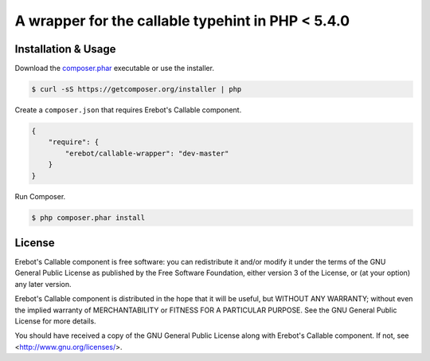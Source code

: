 A wrapper for the callable typehint in PHP < 5.4.0
==================================================

Installation & Usage
--------------------

Download the `composer.phar <https://getcomposer.org/composer.phar>`_
executable or use the installer.

..  sourcecode:: bash

    $ curl -sS https://getcomposer.org/installer | php

Create a ``composer.json`` that requires Erebot's Callable component.

..  sourcecode:: json

    {
        "require": {
            "erebot/callable-wrapper": "dev-master"
        }
    }

Run Composer.

..  sourcecode:: bash

    $ php composer.phar install


License
-------

Erebot's Callable component is free software: you can redistribute it and/or modify
it under the terms of the GNU General Public License as published by
the Free Software Foundation, either version 3 of the License, or
(at your option) any later version.

Erebot's Callable component is distributed in the hope that it will be useful,
but WITHOUT ANY WARRANTY; without even the implied warranty of
MERCHANTABILITY or FITNESS FOR A PARTICULAR PURPOSE.  See the
GNU General Public License for more details.

You should have received a copy of the GNU General Public License
along with Erebot's Callable component.  If not, see <http://www.gnu.org/licenses/>.


.. vim: ts=4 et
